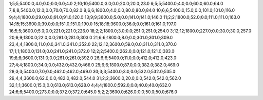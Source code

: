 1;5;5;5400.0;4.0;0.0;0.0;0.0;4.0
2;10;10;5400.0;3.0;0.0;20.0;20.0;23.0
6;5;5;5400.0;4.0;0.0;60.0;60.0;64.0
7;8;8;5400.0;12.0;0.0;70.0;70.0;82.0
8;6;6;1800.0;4.0;0.0;80.0;80.0;84.0
10;6;6;5400.0;15.0;0.0;101.0;101.0;116.0
9;4;4;1800.0;29.0;0.0;91.0;91.0;120.0
13;9;9;3600.0;5.0;0.0;141.0;141.0;146.0
11;2;2;1800.0;52.0;0.0;111.0;111.0;163.0
14;15;15;3600.0;39.0;0.0;151.0;151.0;190.0
15;18;18;3600.0;36.0;0.0;161.0;161.0;197.0
16;5;5;3600.0;5.0;0.0;221.0;221.0;226.0
18;2;2;1800.0;3.0;0.0;251.0;251.0;254.0
3;12;12;1800.0;227.0;0.0;30.0;30.0;257.0
20;9;9;1800.0;22.0;0.0;281.0;281.0;303.0
21;6;6;1800.0;8.0;0.0;301.0;301.0;309.0
23;4;4;1800.0;11.0;0.0;341.0;341.0;352.0
22;12;12;3600.0;59.0;0.0;311.0;311.0;370.0
17;1;1;1800.0;131.0;0.0;241.0;241.0;372.0
12;2;2;5400.0;262.0;0.0;121.0;121.0;383.0
19;8;8;3600.0;131.0;0.0;261.0;261.0;392.0
26;6;6;5400.0;11.0;0.0;412.0;412.0;423.0
27;4;4;1800.0;34.0;0.0;432.0;432.0;466.0
25;6;6;1800.0;87.0;0.0;382.0;382.0;469.0
28;3;3;5400.0;7.0;0.0;462.0;462.0;469.0
30;3;3;5400.0;3.0;0.0;532.0;532.0;535.0
29;4;4;3600.0;62.0;0.0;482.0;482.0;544.0
31;2;2;3600.0;20.0;0.0;542.0;542.0;562.0
32;1;1;3600.0;15.0;0.0;613.0;613.0;628.0
4;4;4;1800.0;592.0;0.0;40.0;40.0;632.0
24;6;6;5400.0;273.0;0.0;372.0;372.0;645.0
5;2;2;3600.0;626.0;0.0;50.0;50.0;676.0
